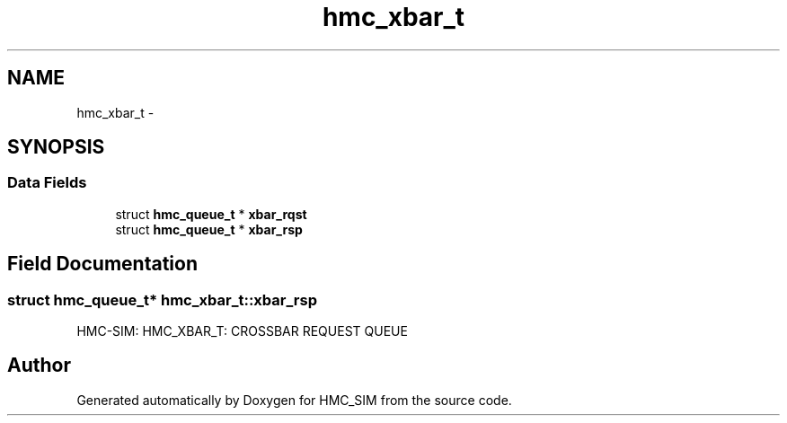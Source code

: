 .TH "hmc_xbar_t" 3 "Sat Aug 31 2013" "Version 1.0" "HMC_SIM" \" -*- nroff -*-
.ad l
.nh
.SH NAME
hmc_xbar_t \- 
.SH SYNOPSIS
.br
.PP
.SS "Data Fields"

.in +1c
.ti -1c
.RI "struct \fBhmc_queue_t\fP * \fBxbar_rqst\fP"
.br
.ti -1c
.RI "struct \fBhmc_queue_t\fP * \fBxbar_rsp\fP"
.br
.in -1c
.SH "Field Documentation"
.PP 
.SS "struct \fBhmc_queue_t\fP* hmc_xbar_t::xbar_rsp"
HMC-SIM: HMC_XBAR_T: CROSSBAR REQUEST QUEUE 

.SH "Author"
.PP 
Generated automatically by Doxygen for HMC_SIM from the source code\&.

